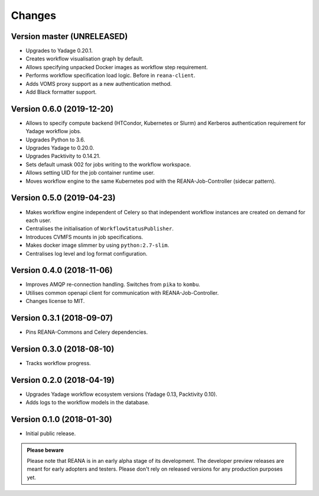 Changes
=======

Version master (UNRELEASED)
---------------------------

- Upgrades to Yadage 0.20.1.
- Creates workflow visualisation graph by default.
- Allows specifying unpacked Docker images as workflow step requirement.
- Performs workflow specification load logic. Before in ``reana-client``.
- Adds VOMS proxy support as a new authentication method.
- Add Black formatter support.

Version 0.6.0 (2019-12-20)
--------------------------

- Allows to specify compute backend (HTCondor, Kubernetes or Slurm) and
  Kerberos authentication requirement for Yadage workflow jobs.
- Upgrades Python to 3.6.
- Upgrades Yadage to 0.20.0.
- Upgrades Packtivity to 0.14.21.
- Sets default umask 002 for jobs writing to the workflow workspace.
- Allows setting UID for the job container runtime user.
- Moves workflow engine to the same Kubernetes pod with the REANA-Job-Controller
  (sidecar pattern).

Version 0.5.0 (2019-04-23)
--------------------------

- Makes workflow engine independent of Celery so that independent workflow
  instances are created on demand for each user.
- Centralises the initialisation of ``WorkflowStatusPublisher``.
- Introduces CVMFS mounts in job specifications.
- Makes docker image slimmer by using ``python:2.7-slim``.
- Centralises log level and log format configuration.

Version 0.4.0 (2018-11-06)
--------------------------

- Improves AMQP re-connection handling. Switches from ``pika`` to ``kombu``.
- Utilises common openapi client for communication with REANA-Job-Controller.
- Changes license to MIT.

Version 0.3.1 (2018-09-07)
--------------------------

- Pins REANA-Commons and Celery dependencies.

Version 0.3.0 (2018-08-10)
--------------------------

- Tracks workflow progress.

Version 0.2.0 (2018-04-19)
--------------------------

- Upgrades Yadage workflow ecosystem versions (Yadage 0.13, Packtivity 0.10).
- Adds logs to the workflow models in the database.

Version 0.1.0 (2018-01-30)
--------------------------

- Initial public release.

.. admonition:: Please beware

   Please note that REANA is in an early alpha stage of its development. The
   developer preview releases are meant for early adopters and testers. Please
   don't rely on released versions for any production purposes yet.
